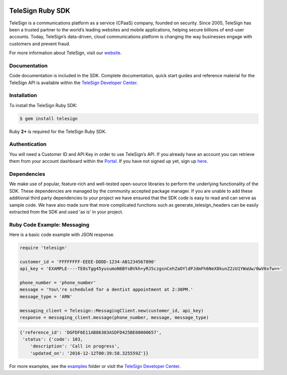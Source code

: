 .. image:: https://raw.github.com/TeleSign/ruby_telesign/master/ruby_banner.jpg
    :target: https://developer.telesign.com

.. image:: https://img.shields.io/travis/TeleSign/ruby_telesign.svg
    :target: https://travis-ci.org/TeleSign/ruby_telesign

.. image:: https://img.shields.io/codecov/c/github/TeleSign/ruby_telesign.svg
    :target: https://codecov.io/gh/TeleSign/ruby_telesign

.. image:: https://img.shields.io/gem/v/telesign.svg
    :target: https://rubygems.org/gems/telesign

.. image:: https://img.shields.io/github/license/TeleSign/ruby_telesign.svg
    :target: https://github.com/TeleSign/ruby_telesign/blob/master/LICENSE

=================
TeleSign Ruby SDK
=================

TeleSign is a communications platform as a service (CPaaS) company, founded on security. Since 2005, TeleSign has
been a trusted partner to the world’s leading websites and mobile applications, helping secure billions of end-user
accounts. Today, TeleSign’s data-driven, cloud communications platform is changing the way businesses engage with
customers and prevent fraud.

For more information about TeleSign, visit our `website <http://www.TeleSign.com>`_.

Documentation
-------------

Code documentation is included in the SDK. Complete documentation, quick start guides and reference material
for the TeleSign API is available within the `TeleSign Developer Center <https://developer.telesign.com/>`_.

Installation
------------

To install the TeleSign Ruby SDK:

.. code-block:: bash

    $ gem install telesign

Ruby **2+** is required for the TeleSign Ruby SDK.

Authentication
--------------

You will need a Customer ID and API Key in order to use TeleSign’s API. If you already have an account you can retrieve
them from your account dashboard within the `Portal <https://portal.telesign.com/login>`_. If you have not signed up
yet, sign up `here <https://portal.telesign.com/signup>`_.

Dependencies
------------

We make use of popular, feature-rich and well-tested open-source libraries to perform the underlying functionality of
the SDK. These dependencies are managed by the community accepted package manager. If you are unable to add these
additional third party dependencies to your project we have ensured that the SDK code is easy to read and can serve as
sample code. We have also made sure that more complicated functions such as generate_telesign_headers can be easily
extracted from the SDK and used 'as is' in your project.

Ruby Code Example: Messaging
----------------------------

Here is a basic code example with JSON response.

.. code-block:: ruby

    require 'telesign'

    customer_id = 'FFFFFFFF-EEEE-DDDD-1234-AB1234567890'
    api_key = 'EXAMPLE----TE8sTgg45yusumoN6BYsBVkh+yRJ5czgsnCehZaOYldPJdmFh6NeX8kunZ2zU1YWaUw/0wV6xfw=='

    phone_number = 'phone_number'
    message = 'You\'re scheduled for a dentist appointment at 2:30PM.'
    message_type = 'ARN'

    messaging_client = Telesign::MessagingClient.new(customer_id, api_key)
    response = messaging_client.message(phone_number, message, message_type)

.. code-block:: javascript

    {'reference_id': 'DGFDF6E11AB86303ASDFD425BE00000657',
     'status': {'code': 103,
        'description': 'Call in progress',
        'updated_on': '2016-12-12T00:39:58.325559Z'}}

For more examples, see the `examples <https://github.com/TeleSign/ruby_telesign/tree/master/examples>`_ folder or
visit the `TeleSign Developer Center <https://developer.telesign.com/>`_.
